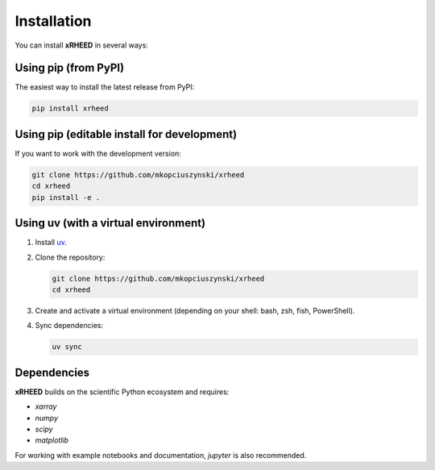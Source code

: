 Installation
============

You can install **xRHEED** in several ways:

Using pip (from PyPI)
---------------------

The easiest way to install the latest release from PyPI:

.. code-block:: bash

   pip install xrheed

Using pip (editable install for development)
--------------------------------------------

If you want to work with the development version:

.. code-block:: bash

   git clone https://github.com/mkopciuszynski/xrheed
   cd xrheed
   pip install -e .

Using uv (with a virtual environment)
-------------------------------------

1. Install `uv <https://docs.astral.sh/uv/guides/projects/>`_.
2. Clone the repository:

   .. code-block:: bash

      git clone https://github.com/mkopciuszynski/xrheed
      cd xrheed

3. Create and activate a virtual environment (depending on your shell: bash, zsh, fish, PowerShell).
4. Sync dependencies:

   .. code-block:: bash

      uv sync

Dependencies
------------

**xRHEED** builds on the scientific Python ecosystem and requires:

- `xarray`
- `numpy`
- `scipy`
- `matplotlib`

For working with example notebooks and documentation, `jupyter` is also recommended.